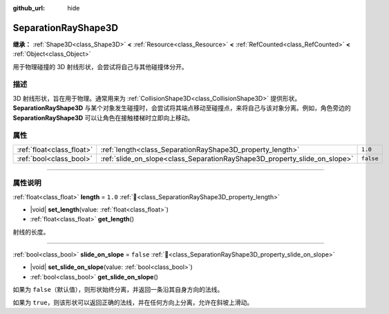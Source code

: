 :github_url: hide

.. DO NOT EDIT THIS FILE!!!
.. Generated automatically from Godot engine sources.
.. Generator: https://github.com/godotengine/godot/tree/4.3/doc/tools/make_rst.py.
.. XML source: https://github.com/godotengine/godot/tree/4.3/doc/classes/SeparationRayShape3D.xml.

.. _class_SeparationRayShape3D:

SeparationRayShape3D
====================

**继承：** :ref:`Shape3D<class_Shape3D>` **<** :ref:`Resource<class_Resource>` **<** :ref:`RefCounted<class_RefCounted>` **<** :ref:`Object<class_Object>`

用于物理碰撞的 3D 射线形状，会尝试将自己与其他碰撞体分开。

.. rst-class:: classref-introduction-group

描述
----

3D 射线形状，旨在用于物理。通常用来为 :ref:`CollisionShape3D<class_CollisionShape3D>` 提供形状。\ **SeparationRayShape3D** 与某个对象发生碰撞时，会尝试将其端点移动至碰撞点，来将自己与该对象分离。例如，角色旁边的 **SeparationRayShape3D** 可以让角色在接触楼梯时立即向上移动。

.. rst-class:: classref-reftable-group

属性
----

.. table::
   :widths: auto

   +---------------------------+---------------------------------------------------------------------------+-----------+
   | :ref:`float<class_float>` | :ref:`length<class_SeparationRayShape3D_property_length>`                 | ``1.0``   |
   +---------------------------+---------------------------------------------------------------------------+-----------+
   | :ref:`bool<class_bool>`   | :ref:`slide_on_slope<class_SeparationRayShape3D_property_slide_on_slope>` | ``false`` |
   +---------------------------+---------------------------------------------------------------------------+-----------+

.. rst-class:: classref-section-separator

----

.. rst-class:: classref-descriptions-group

属性说明
--------

.. _class_SeparationRayShape3D_property_length:

.. rst-class:: classref-property

:ref:`float<class_float>` **length** = ``1.0`` :ref:`🔗<class_SeparationRayShape3D_property_length>`

.. rst-class:: classref-property-setget

- |void| **set_length**\ (\ value\: :ref:`float<class_float>`\ )
- :ref:`float<class_float>` **get_length**\ (\ )

射线的长度。

.. rst-class:: classref-item-separator

----

.. _class_SeparationRayShape3D_property_slide_on_slope:

.. rst-class:: classref-property

:ref:`bool<class_bool>` **slide_on_slope** = ``false`` :ref:`🔗<class_SeparationRayShape3D_property_slide_on_slope>`

.. rst-class:: classref-property-setget

- |void| **set_slide_on_slope**\ (\ value\: :ref:`bool<class_bool>`\ )
- :ref:`bool<class_bool>` **get_slide_on_slope**\ (\ )

如果为 ``false``\ （默认值），则形状始终分离，并返回一条沿其自身方向的法线。

如果为 ``true``\ ，则该形状可以返回正确的法线，并在任何方向上分离，允许在斜坡上滑动。

.. |virtual| replace:: :abbr:`virtual (本方法通常需要用户覆盖才能生效。)`
.. |const| replace:: :abbr:`const (本方法无副作用，不会修改该实例的任何成员变量。)`
.. |vararg| replace:: :abbr:`vararg (本方法除了能接受在此处描述的参数外，还能够继续接受任意数量的参数。)`
.. |constructor| replace:: :abbr:`constructor (本方法用于构造某个类型。)`
.. |static| replace:: :abbr:`static (调用本方法无需实例，可直接使用类名进行调用。)`
.. |operator| replace:: :abbr:`operator (本方法描述的是使用本类型作为左操作数的有效运算符。)`
.. |bitfield| replace:: :abbr:`BitField (这个值是由下列位标志构成位掩码的整数。)`
.. |void| replace:: :abbr:`void (无返回值。)`

